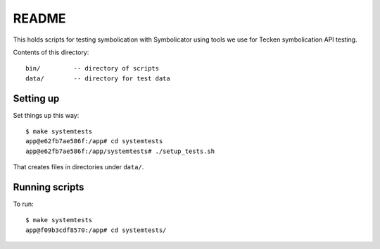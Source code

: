 ======
README
======

This holds scripts for testing symbolication with Symbolicator using tools we
use for Tecken symbolication API testing.

Contents of this directory::

    bin/         -- directory of scripts
    data/        -- directory for test data


Setting up
==========

Set things up this way::

    $ make systemtests
    app@e62fb7ae586f:/app# cd systemtests
    app@e62fb7ae586f:/app/systemtests# ./setup_tests.sh

That creates files in directories under ``data/``.


Running scripts
===============

To run::

   $ make systemtests
   app@f09b3cdf8570:/app# cd systemtests/
